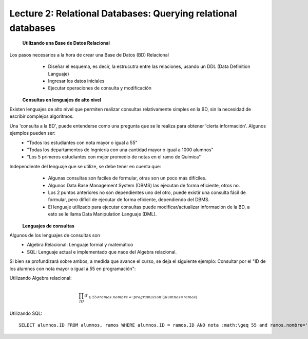 Lecture 2: Relational Databases: Querying relational databases
--------------------------------------------------------------

 **Utilizando una Base de Datos Relacional**

Los pasos necesarios a la hora de crear una Base de Datos (BD) Relacional
  * Diseñar el esquema, es decir, la estrucutra entre las relaciones, usando un DDL (Data Definition Languaje)
  * Ingresar los datos iniciales
  * Ejecutar operaciones de consulta y modificación

 **Consultas en lenguajes de alto nivel**

Existen lenguajes de alto nivel que permiten realizar consultas relativamente simples en la BD, sin la necesidad de escribir complejos
algoritmos. 

Una 'consulta a la BD', puede entenderse como una pregunta que se le realiza para obtener 'cierta información'. Algunos ejemplos pueden ser:
  * "Todos los estudiantes con nota mayor o igual a 55"
  * "Todas los departamentos de Ingniería con una cantidad mayor o igual a 1000 alumnos"
  * "Los 5 primeros estudiantes con mejor promedio de notas en el ramo de Química"

Independiente del lenguaje que se utilize, se debe tener en cuenta que:
  * Algunas consultas son faciles de formular, otras son un poco más difíciles.
  * Algunos Data Base Management System (DBMS) las ejecutan de forma eficiente, otros no.
  * Los 2 puntos anteriores no son dependientes uno del otro, puede existir una consulta fácil de formular, pero difícil de ejecutar de forma eficiente, dependiendo del DBMS.
  * El lenguaje utilizado para ejecutar consultas puede modificar/actualizar información de la BD, a esto se le llama Data Manipulation Languaje (DML). 


 **Lenguajes de consultas**

Algunos de los lenguajes de consultas son
  * Algebra Relacional: Lenguaje formal y matemático
  * SQL: Lenguaje actual e implementado que nace del Algebra relacional.

Si bien se profundizará sobre ambos, a medida que avance el curso, se deja el siguiente ejemplo:
Consultar por el "ID de los alumnos con nota mayor o igual a 55 en programación":

Utilizando Algebra relacional:

.. math::

        \prod_{ID} \sigma_{\geq 55 \wedge ramos.nombre ='programacion' (alumnos \infty ramos)}

Utilizando SQL::
        
        SELECT alumnos.ID FROM alumnos, ramos WHERE alumnos.ID = ramos.ID AND nota :math:\geq 55 and ramos.nombre='progamacion'
